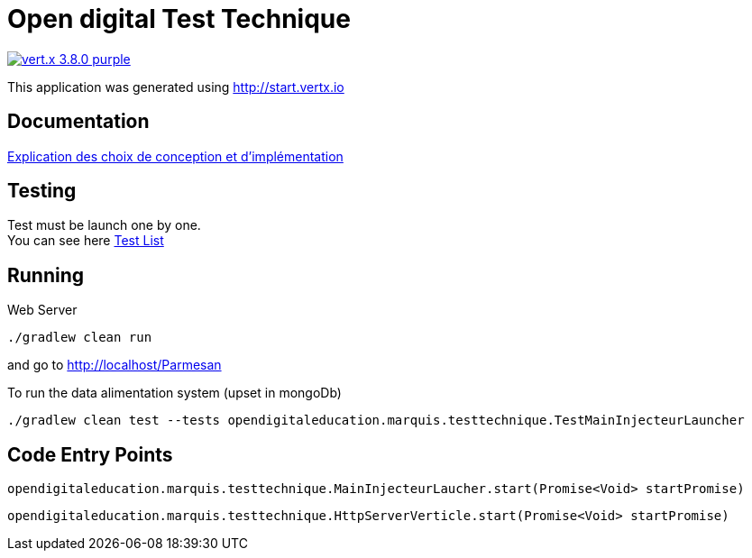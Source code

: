= Open digital Test Technique

image:https://img.shields.io/badge/vert.x-3.8.0-purple.svg[link="https://vertx.io"]

This application was generated using http://start.vertx.io

== Documentation
https://vmarquis-my.sharepoint.com/:w:/g/personal/vincent_mbf_life/Ed0uT6O_oUxHlf8LQDLno0IBR81Zp9bzfmw-mpXwT_kUbQ?e=yg56Nx[Explication des choix de conception et d'implémentation]

== Testing

[%hardbreaks]
Test must be launch one by one.
You can see here link:TESTS.adoc[Test List]

== Running
Web Server
```

./gradlew clean run
```
and go to http://localhost/Parmesan

To run the data alimentation system (upset in mongoDb)
```
./gradlew clean test --tests opendigitaleducation.marquis.testtechnique.TestMainInjecteurLauncher
```

== Code Entry Points
[source,Java]
----
opendigitaleducation.marquis.testtechnique.MainInjecteurLaucher.start(Promise<Void> startPromise)
----
[source,Java]
----
opendigitaleducation.marquis.testtechnique.HttpServerVerticle.start(Promise<Void> startPromise)
----




